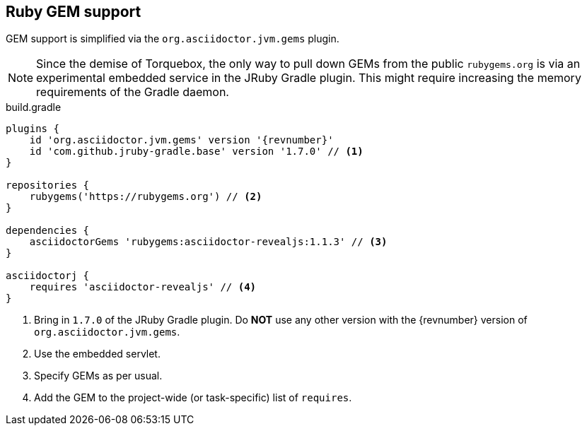 [[asciidoctorj-gems-plugin,AsciidoctorJ GEMs plugin]]
== Ruby GEM support

GEM support is simplified via the `org.asciidoctor.jvm.gems` plugin.

NOTE: Since the demise of Torquebox, the only way to pull down GEMs from the public `rubygems.org` is via an experimental embedded service in the JRuby Gradle plugin. This might require increasing the memory requirements of the Gradle daemon.

[source,groovy,role="primary"]
[subs=attributes+]
.build.gradle
----
plugins {
    id 'org.asciidoctor.jvm.gems' version '{revnumber}'
    id 'com.github.jruby-gradle.base' version '1.7.0' // <1>
}

repositories {
    rubygems('https://rubygems.org') // <2>
}

dependencies {
    asciidoctorGems 'rubygems:asciidoctor-revealjs:1.1.3' // <3>
}

asciidoctorj {
    requires 'asciidoctor-revealjs' // <4>
}

----
<1> Bring in `1.7.0` of the JRuby Gradle plugin. Do *NOT* use any other version with the {revnumber} version of `org.asciidoctor.jvm.gems`.
<2> Use the embedded servlet.
<3> Specify GEMs as per usual.
<4> Add the GEM to the project-wide (or task-specific) list of `requires`.


//[source,kotlin,role="secondary"]
//[subs=attributes+]
//.build.gradle.kts
//----
//plugins {
//    id("org.asciidoctor.jvm.gems") version "{revnumber}"
//}
//----
